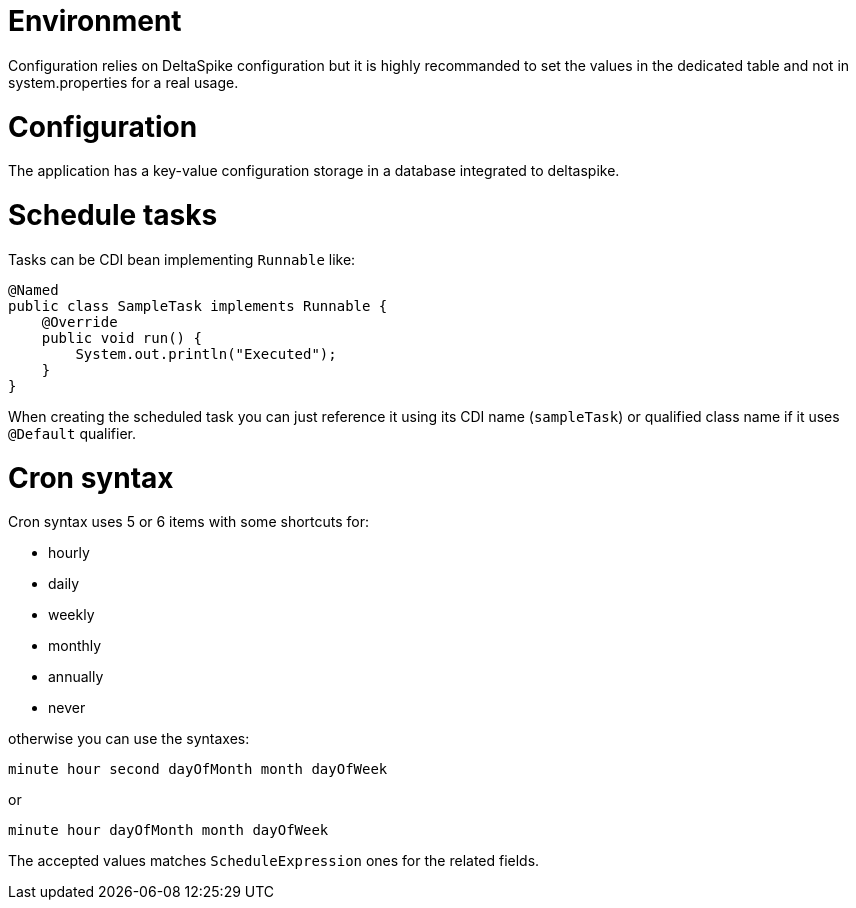 = Environment

Configuration relies on DeltaSpike configuration but it is highly recommanded to set the values in
the dedicated table and not in system.properties for a real usage.

= Configuration

The application has a key-value configuration storage in a database integrated to deltaspike.

= Schedule tasks

Tasks can be CDI bean implementing `Runnable` like:

[source,java]
----
@Named
public class SampleTask implements Runnable {
    @Override
    public void run() {
        System.out.println("Executed");
    }
}
----

When creating the scheduled task you can just reference it using its CDI name (`sampleTask`) or qualified class name if
it uses `@Default` qualifier.

= Cron syntax

Cron syntax uses 5 or 6 items with some shortcuts for:

- hourly
- daily
- weekly
- monthly
- annually
- never

otherwise you can use the syntaxes:

[source]
----
minute hour second dayOfMonth month dayOfWeek
----

or

[source]
----
minute hour dayOfMonth month dayOfWeek
----

The accepted values matches `ScheduleExpression` ones for the related fields.
